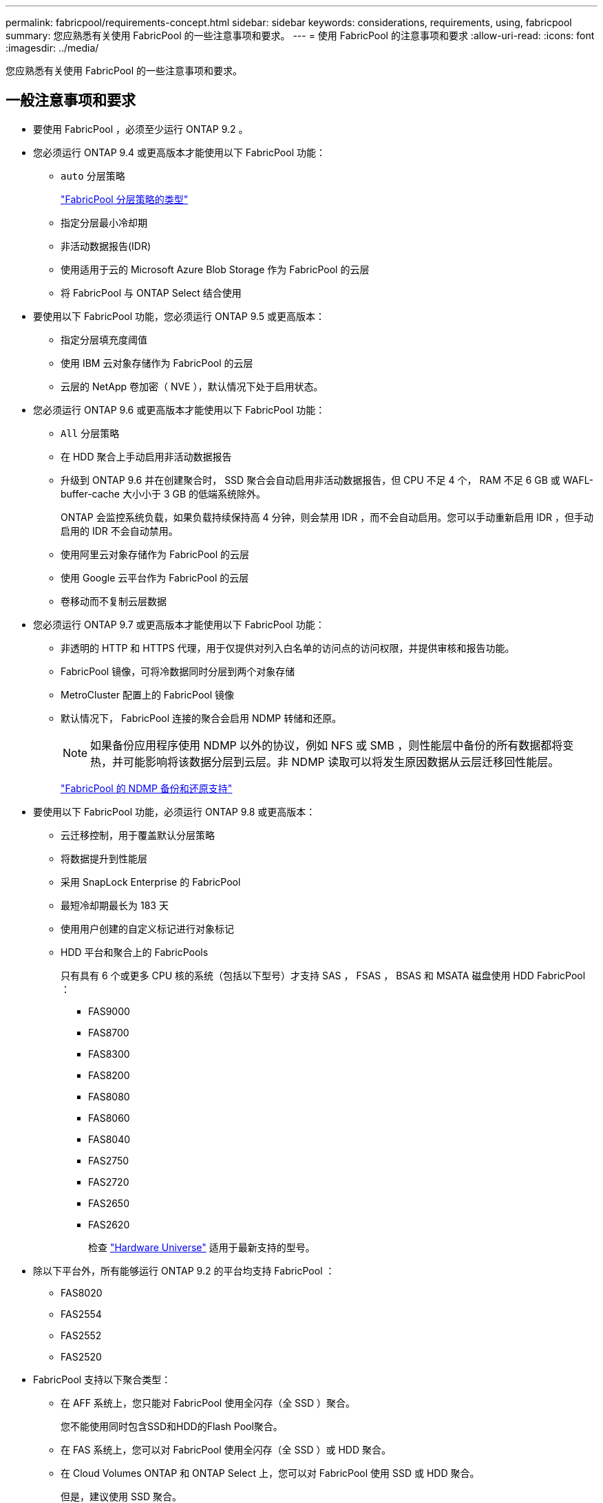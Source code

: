 ---
permalink: fabricpool/requirements-concept.html 
sidebar: sidebar 
keywords: considerations, requirements, using, fabricpool 
summary: 您应熟悉有关使用 FabricPool 的一些注意事项和要求。 
---
= 使用 FabricPool 的注意事项和要求
:allow-uri-read: 
:icons: font
:imagesdir: ../media/


[role="lead"]
您应熟悉有关使用 FabricPool 的一些注意事项和要求。



== 一般注意事项和要求

* 要使用 FabricPool ，必须至少运行 ONTAP 9.2 。
* 您必须运行 ONTAP 9.4 或更高版本才能使用以下 FabricPool 功能：
+
** `auto` 分层策略
+
link:tiering-policies-concept.html#types-of-fabricpool-tiering-policies["FabricPool 分层策略的类型"]

** 指定分层最小冷却期
** 非活动数据报告(IDR)
** 使用适用于云的 Microsoft Azure Blob Storage 作为 FabricPool 的云层
** 将 FabricPool 与 ONTAP Select 结合使用


* 要使用以下 FabricPool 功能，您必须运行 ONTAP 9.5 或更高版本：
+
** 指定分层填充度阈值
** 使用 IBM 云对象存储作为 FabricPool 的云层
** 云层的 NetApp 卷加密（ NVE ），默认情况下处于启用状态。


* 您必须运行 ONTAP 9.6 或更高版本才能使用以下 FabricPool 功能：
+
** `All` 分层策略
** 在 HDD 聚合上手动启用非活动数据报告
** 升级到 ONTAP 9.6 并在创建聚合时， SSD 聚合会自动启用非活动数据报告，但 CPU 不足 4 个， RAM 不足 6 GB 或 WAFL-buffer-cache 大小小于 3 GB 的低端系统除外。
+
ONTAP 会监控系统负载，如果负载持续保持高 4 分钟，则会禁用 IDR ，而不会自动启用。您可以手动重新启用 IDR ，但手动启用的 IDR 不会自动禁用。

** 使用阿里云对象存储作为 FabricPool 的云层
** 使用 Google 云平台作为 FabricPool 的云层
** 卷移动而不复制云层数据


* 您必须运行 ONTAP 9.7 或更高版本才能使用以下 FabricPool 功能：
+
** 非透明的 HTTP 和 HTTPS 代理，用于仅提供对列入白名单的访问点的访问权限，并提供审核和报告功能。
** FabricPool 镜像，可将冷数据同时分层到两个对象存储
** MetroCluster 配置上的 FabricPool 镜像
** 默认情况下， FabricPool 连接的聚合会启用 NDMP 转储和还原。
+
[NOTE]
====
如果备份应用程序使用 NDMP 以外的协议，例如 NFS 或 SMB ，则性能层中备份的所有数据都将变热，并可能影响将该数据分层到云层。非 NDMP 读取可以将发生原因数据从云层迁移回性能层。

====
+
https://kb.netapp.com/Advice_and_Troubleshooting/Data_Storage_Software/ONTAP_OS/NDMP_Backup_and_Restore_supported_for_FabricPool%3F["FabricPool 的 NDMP 备份和还原支持"]



* 要使用以下 FabricPool 功能，必须运行 ONTAP 9.8 或更高版本：
+
** 云迁移控制，用于覆盖默认分层策略
** 将数据提升到性能层
** 采用 SnapLock Enterprise 的 FabricPool
** 最短冷却期最长为 183 天
** 使用用户创建的自定义标记进行对象标记
** HDD 平台和聚合上的 FabricPools
+
只有具有 6 个或更多 CPU 核的系统（包括以下型号）才支持 SAS ， FSAS ， BSAS 和 MSATA 磁盘使用 HDD FabricPool ：

+
*** FAS9000
*** FAS8700
*** FAS8300
*** FAS8200
*** FAS8080
*** FAS8060
*** FAS8040
*** FAS2750
*** FAS2720
*** FAS2650
*** FAS2620
+
检查 https://hwu.netapp.com/Home/Index["Hardware Universe"^] 适用于最新支持的型号。





* 除以下平台外，所有能够运行 ONTAP 9.2 的平台均支持 FabricPool ：
+
** FAS8020
** FAS2554
** FAS2552
** FAS2520


* FabricPool 支持以下聚合类型：
+
** 在 AFF 系统上，您只能对 FabricPool 使用全闪存（全 SSD ）聚合。
+
您不能使用同时包含SSD和HDD的Flash Pool聚合。

** 在 FAS 系统上，您可以对 FabricPool 使用全闪存（全 SSD ）或 HDD 聚合。
** 在 Cloud Volumes ONTAP 和 ONTAP Select 上，您可以对 FabricPool 使用 SSD 或 HDD 聚合。
+
但是，建议使用 SSD 聚合。



* FabricPool 支持使用以下对象存储作为云层：
+
** NetApp StorageGRID 10.3 或更高版本
** NetApp ONTAP S3 （ ONTAP 9.8 及更高版本）
** 阿里云对象存储
** Amazon Web Services Simple Storage Service （ AWS S3 ）
** Google Cloud 存储
** IBM 云对象存储
** 适用于云的 Microsoft Azure Blob Storage


* 您计划使用的对象存储 "`bucket` " （容器）必须已设置，必须至少具有 10 GB 的存储空间，并且不能重命名。
* 使用 FabricPool 的 HA 对需要集群间 LIF 与对象存储进行通信。
* 连接对象存储分段后，您无法将其与 FabricPool 配置断开。
* 如果使用吞吐量下限（ QoS 最小值），则必须先将卷上的分层策略设置为 `none` ，然后才能将聚合附加到 FabricPool 。
+
其他分层策略会阻止将聚合附加到 FabricPool 。

* 您应遵循在特定情形下使用 FabricPool 的最佳实践准则。
+
http://www.netapp.com/us/media/tr-4598.pdf["NetApp 技术报告 4598 ：《 ONTAP 9 中的 FabricPool 最佳实践》"^]





== 使用 Cloud Volumes ONTAP 时的其他注意事项

无论您使用的对象存储提供程序是什么， Cloud Volumes ONTAP 都不需要 FabricPool 许可证。



== 对 SAN 协议访问的数据进行分层的其他注意事项

在对 SAN 协议访问的数据进行分层时， NetApp 建议使用私有云，例如 StorageGRID ，因为需要考虑连接问题。

* 重要 * ：

+您应注意、在Windows主机上的SAN环境中使用FabricPool 时、如果在将数据分层到云时对象存储长时间不可用、则Windows主机上NetApp LUN上的文件可能无法访问或消失。请参见知识库文章 link:https://kb.netapp.com/onprem/ontap/os/During_FabricPool_S3_object_store_unavailable_Windows_SAN_host_reported_filesystem_corruption["在FabricPool S3对象存储不可用期间、Windows SAN主机报告文件系统损坏"^]。



== FabricPool 不支持的功能

* 启用了 WORM 并启用了对象版本控制的对象存储。
* 应用于对象存储分段的信息生命周期管理（ ILM ）策略
+
FabricPool仅支持使用StorageGRID的信息生命周期管理策略进行数据复制和纠删编码、以防止云层数据发生故障。但是、FabricPool不支持高级ILM规则、例如基于用户元数据或标记进行筛选。ILM 通常包括各种移动和删除策略。这些策略可能会对 FabricPool 云层中的数据造成中断。将 FabricPool 与对象存储上配置的 ILM 策略结合使用可能会导致数据丢失。

* 使用 ONTAP 命令行界面命令或 7- 模式过渡工具进行 7- 模式数据过渡
* FlexArray 虚拟化
* RAID SyncMirror ， MetroCluster 配置除外
* 使用 ONTAP 9.7 及更早版本时的 SnapLock 卷
* 对启用了 FabricPool 的聚合使用 SMTape 进行磁带备份
* 自动平衡功能
* 使用非 `none` 的空间保证的卷
+
除了根SVM卷和CIFS审核暂存卷之外、FabricPool 不支持将云层附加到包含使用非空间保证的卷的聚合 `none`。例如、使用空间保证的卷 `volume` (`-space-guarantee` `volume`)。

* 具有 DP_Optimized 许可证的集群
* Flash Pool 聚合

